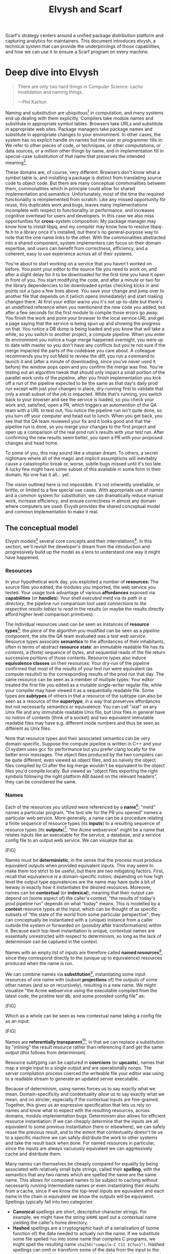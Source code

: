 #+TITLE: Elvysh and Scarf
#+OPTIONS: H:5
#+OPTIONS: toc:nil
Scarf's strategy centers around a unified package distribution platform and capturing analytics for maintainers. This document introduces elvysh, a technical system that can provide the underpinnings of those capabilities, and how we can use it to ensure a Scarf program on every machine.
* Deep dive into Elvysh
#+BEGIN_QUOTE
There are only two hard things in Computer Science: cache invalidation and naming things.

  ---Phil Karlton
#+END_QUOTE
Naming and substitution are ubiquitous[fn:church] in computation, and many systems end up dealing with them explicitly. Compilers take module names and substitute in appropriate symbol tables. Browsers take URLs and substitute in appropriate web sites. Package managers take package names and substitute in appropriate changes to your environment. In other cases, the system has no explicit handle on names but the user or programmer fills in: We refer to other pieces of code, or techniques, or other computations, or data sources, or a million other things by name, and in implementation fill in special-case substitution of that name that preserves the intended meaning[fn:hope].

These domans are, of course, very different. Browsers don't know what a symbol table is, and installing a package is distinct from translating source code to object code. But there are many conceptual commonalities between them, commonalities which in principle could allow for shared implementation and semantics. Unfortunately, most of the time the required functionality is reimplemented from scratch. Like any missed opportunity for reuse, this duplicates work and bugs, leaves many implementations incomplete with respect to functionality or performance, and increases cognitive overhead for users and developers. In this case we also miss opportunities for *cross*-system composition: My package manager may know how to install libpq, and my compiler may know how to resolve libpq-fe.h to a library once it's installed, but there's no general-purpose way to note that the one name links to the other. With the commonalities abstracted into a shared component, system implementers can focus on their domain expertise, and users can benefit from correctness, efficiency, and a coherent, easy to use experience across all of their systems.

You're about to start working on a service that you haven't worked on before. You point your editor to the source file you need to work on, and after a slight delay for it to be downloaded for the first time you have it open in front of you. You start modifying the code, and after a minute or two for the library dependencies to be downloaded syntax checking kicks in and points out a typo a few lines above. You save your change and jump over to another file that depends on it (which opens immediately) and start making changes there. At first your editor warns you it's not up-to-date but there's an undefined reference when you mentionend the new code you added, but after a few seconds for the first module to compile those errors go away. You finish the work and point your browser to the local service URL and get a page saying that the service is being spun up and showing the progress on that. You notice a DB dump is being loaded and you know that will take a while, so you switch to another project, a compute pipeline. When you enter its environment you notice a huge merge happened overnight, you were up to date with master so you don't have any conflicts but you're not sure if the merge impacted the parts of the codebase you care about. A colleague recommends you try out Meld to review the diff, you run a command to launch it and (after a minute of downloading, since you've never used it before) the window pops open and you confirm the merge was fine. You're testing out an algorithm tweak that should only impact a small portion of the parallel work units of the pipeline, after you finish implementation you kick off a run of the pipeline expected to be the same as that day's daily prod run except with just your changes in place, dry-running first to validate that only a small subset of the job is impacted. While that's running, you switch back to your browser and see the service is loaded, so you check your work and, satisfied, open a PR, which triggers an automention of the QA team with a URL to test out. You notice the pipeline run isn't quite done, so you turn off your computer and head out to lunch. When you get back, you see that the QA team reviewed your fix and it looks good and that the pipeline run is done, so you merge your changes to the first project and open up a comparison of the real prod run's results with your test run. After confirming the new results seem better, you open a PR with your proposed changes and head home.

To some of you, this may sound like a utopian dream. To others, a secret nightmare where all of the magic and implicit assumptions will inevitably cause a catastrophic break or, worse, subtle bugs missed until it's too late. A lucky few might have some subset of this available in some form in their domain. No one has it all... yet.

The vision outlined here is not impossible. It's not inherently unreliable, or brittle, or limited to a few special use cases. With appropriate use of names and a common system for substitution, we can dramatically reduce manual work, increase efficiency, and ensure correctness in almost any domain where computers are used. Elvysh provides the shared conceptual model and common implementation to make it real.

[fn:church] If you take the [[https://en.wikipedia.org/wiki/Lambda_calculus][Church]] side of the [[https://en.wikipedia.org/wiki/Church%E2%80%93Turing_thesis][Church-Turing thesis]], name substitution is what computation *is*.
[fn:hope] We hope!
** The conceptual model
Elvysh models[fn:cat] several core concepts and their interrelations[fn:mon]. In this section, we'll revisit the developer's dream from the introduction and progressively build up the model as a lens to understand one way it might have happened.

[fn:cat] Elvysh's model is based off of structures borrowed from category theory. No category theory is needed to understand this section, but footnotes will be included for those with the background.
[fn:mon] Many of the concepts come together to form a particular kind of monoidal 2-category
*** Resources
In your hypothetical work day, you exploited a number of *resources*: The source files you edited, the modules you imported, the web service you tested. Your usage took advantage of various *affordances* exposed via *capabilities* (or *handles*): Your shell /executed/ meld via its /path in a directory/, the pipeline run comparison tool used /connections to the respective results tables/ to /read/ in the results (or maybe the results directly afford higher level comparison primitives).

The individual resources used can be seen as instances of *resource types*[fn:0-cell]: the piece of the algorithm you modified can be seen as a /pipeline component/, the site the QA team evaluated was a /test web service/. Resource types associate *semantics* to the affordances of their inhabitants, often in terms of abstract *resource state*: an immutable readable file has its /contents/, a (finite) sequence of bytes, and sequential reads of the file return successive portions of those contents. Resource types also induce *equivalence classes* on their resources: Your dry-run of the pipeline confirmed that most of the results of your test run were equivalent (as compute results!) to the corresponding results of the prod run that day. The same resource can be seen as a member of multiple types: Your editor treated the first file you edited as a mutable single-writer regular file, while your compiler may have viewed it as a sequentially readable file. Some types are *subtypes* of others in that a resource of the subtype can also be seen as a resource of the *supertype*, in a way that preserves affordances but not necessarily semantics or equivalence: You can call "stat" on any Unix file and any immutable readable Unix file, but Unix files in general have no notion of contents (think of a socket) and two equivalent immutable readable files may have e.g. different inode numbers and thus be seen as different as Unix files.

Note that resource types and their associated semantics can be very domain-specific. Suppose the compute pipeline is written in C++ and your CI system uses gcc for performance but you prefer clang locally for the better error messages. The object files produced by the two compilers can be quite different, even viewed as object files, and so naïvely the object files compiled by CI after the big merge wouldn't be equivalent to the object files you'd compile locally. But viewed as "object files exporting the right symbols following the right platform ABI based on the relevant headers", they can be considered the same.

[fn:0-cell] The (generators of the) 0-cells of the category. Note that we do not in general identify a specific resource with some point of the relevant 0-cell, in part because there is no 1:1 mapping between a resource and its type and in part for reasons detailed in the next section.
*** Names
Each of the resources you utilized were referenced by a *name*[fn:1-cell]: "meld" names a particular program, "the test site for the PR you opened" names a particular web service. More generally, a name can be a procedure relating a finite sequence of resource types (its *inputs*) to a resulting sequence of resource types (its *outputs*)[fn:domcod]: "the Acme webservice" might be a name that relates inputs like an executable for the service, a database, and a service config file to an output web service. We can visualize that as:

[FIG]

Names must be *deterministic*, in the sense that the process must produce equivalent outputs when provided equivalent inputs. This may seem to make them too strict to be useful, but there are two mitigating factors. First, recall that equivalence is a domain-specific notion; depending on how high level the output type equivalences are the name may have quite a bit of leeway in exactly how it instantiates the desired resources. Moreover, names can be *contextual* (or *indexical*), meaning that their output can depend on (some aspect of) the caller's context; "the results of today's prod pipeline run" depends on what "today" means. This is modelled by a *context* resource types at the input, which can be thought of as specific subsets of "the state of the world from some particular perspective"; they can conceptually be instantiated with a (unique) instance from a caller outside the system or forwarded on (possibly after transformations) within it. Because each top-level instantiation is unique, contextual names are essentially unrestricted with respect to determinism, so long as the lack of determinism can be captured in the context.

Names with an empty list of inputs are therefore called *named resources*[fn:points], since they correspond directly to the (unique up to equivalence) resources produced when the name is run.

We can combine names via *substitution*[fn:1-comp], instantiating some input resources of one name with (subset *projections* of) the outputs of some other names (and so on recursively), resulting in a new name. We might visualize "the Acme webservice using the executable compiled from the latest code, the pristine test db, and some provided config file" as:

[FIG]

Which as a whole can be seen as new contextual name taking a config file as an input:

[FIG]

Names are *referentially transparent*[fn:cut-elim], in that we can replace a substitution by "inlining" the result resource rather than referencing it and get the same output (this follows from determinism).

Resource subtyping can be captured in *coercions* (or *upcasts*), names that map a single input to a single output and are operationally noops. The server compliation process coerced the writeable file your editor was using to a readable stream to generate an updated server executable.

Because of determinism, using names forces us to say exactly what we mean. Domain-specificity and contextuality /allow/ us to say exactly what we mean, and no stricter, especially if the contextual inputs are fine-grained. Together, this gives us an expressive specification that lets us rely on names and know what to expect with the resulting resources, across domains, modulo implementation bugs. Determinism also allows for efficient resource instantiation: If we can cheaply determine that the inputs are all equivalent to some previous instantiation (here or elsewhere), we can safely reuse the previous result, and to the extent that contextuality doesn't tie us to a specific machine we can safely distribute the work to other systems and take the result back when done. For named resources in particular, since the inputs are always vacuously equivalent we can aggressively cache and distribute them.

Many names can themselves be cheaply compared for equality by being associated with relatively small byte strings, called their *spelling*, with the semantics that any two names which are spelled the same are the same name. This allows for composed names to be subject to caching without necessarily running intermediate names or even instantiating their results from a cache, since if we know the top-level inputs are equivalent and each name in the chain is equivalent we know the outputs will be equivalent. Spellings typically fall into two categories

+ *Canonical* spellings are short, descriptive character strings. For example, we might have the string ~$HOME~ spell out a contextual name yielding the caller's home directory.
+ *Hashed* spellings are a cryptographic hash of a serialization of (some function of) the data needed to actually run the name. If we substitute some file spelled ~foo~ into some name that compiles C programs, we might spell the resulting name ~sha256("compile-C C11 ${foo}")~. Hashed spellings can omit or transform some of the data from the input to the hash, so long as the name can be considered the name invariantly under that transformation.

[fn:1-cell] The 1-cells of the category.
[fn:domcod] The domain and codomain of the 1-cells. Note that this could in principle be independently extended to a dependent category by allowing the output types to depend on the specific input resources provided or to a codependent category by allowing the inputs to vary depending on how the outputs are used, but there is currently no known practical use case for those.
[fn:points] /These/ are the points of the relevant 0-cell. Not every resource has a name that fits the requirements of names generally, at least not obviously so, so while every named resource corresponds to some resource the converse isn't true.
[fn:1-comp] This is (unbiased) composition of the 1-cells, including tensoring (i.e. projections).
[fn:cut-elim] This is "cut elimination" of the underlying multicategory

**** Technical note: Structural rules

The rules for names given so far imply very strict resource management: Every resource must be used, exactly once, in order. There are some cases where this is necessary for correctness. Consider the case where a name depends on three input streams that gets instantiated with three pipes each filled sequentially by the same process; the first pipe must be completely read from before the process will start filling the second one, so the name must consume it first, and the data streams can be arbitrarily long so they cannot in general be duplicated. In most cases, however, we can relax this through any combination of the following three schemes for *structural names*:

[FIG]

*Weakening* lets you ignore some resource: the name doesn't do anything with its input. *Contracting* lets you duplicate some input: the name copies[fn:ref] the resource it's instantiated with and sends one copy over each output. *Exchanging*, which can also be visualized by simply crossing wires, lets you reorder inputs: the input on the new left wire is forwarded on to the right output wire etc.

By default, all inputs and outputs are eligible for all three schemes. On a case by case basis we can conceptually annotate given inputs or outputs with *substructural restrictions*. Marking an output as *relevant* indicates that the result must be used and thus can't be weakened; marking an input as relevant indicates that the name does in fact use that input (e.g. internally it doesn't weaken it anywhere). Marking an output as *affine* indicates that the result can't be copied and thus can't be contracted; marking an input as affine indicates that the name does not duplicate that input. Marking an output as *ordered* indicates that nothing before it can be used once it's used (if ever) and it can't be used once something after has been used and thus can't be exchanged; marking an input as ordered indicates that the name does not reorder resources around that input[fn:one-sided].

In addition to ensuring correctness in rare cases, these annotations can also be used for optimization. If an input is marked relevant, the caller (or general substitution mechanism) might eagerly prepare the resource for consumption (e.g. starting a socket-activated service) rather than waiting for it to be used, since it will be eventually. If an input is marked affine, the caller might garbage collect the resource once it's used. If it's marked ordered, all resources before the input in question can be discarded/preparations stopped once the input is used, and the input itself discarded once something after it is.

[fn:ref] Often by reference!
[fn:one-sided] In principle we could restrict exchange in only one direction, resulting in a one-way "barrier" to reorders.
*** Reductions
We've already seen how the properties of names allow for efficient resource instantiation and combination. Unfortunately, the efficiency ultimately relies on identifying equivalent inputs, which is not always cheap and sometimes impossible. Consider the compute pipeline. A "run of the pipeline" might depend on the entire pipeline package and then project out the executable for each stage. Since you've changed one module in the pipeline, the whole package has changed. If your change only impacts, say, the last stage of the pipeline, the individual stages might be able to recognize that their executables are unchanged. But after the first stage, this recognition wouldn't result in reuse: the first stage may have output cached results, but other stages may not be able to cheaply detect that the output is the same and so would have to rerun. *Reductions*[fn:2-cell] allow us to convey this kind of information by relating one name to another; once we know that "build the project and project out the first executable" reduces to "this particular named executable resource", we can apply our caching logic to the entire composed chain without ever running any particular unchanged stage:

[FIG]

Reductions compose with each other, including across substitutions and projections[fn:2-comp]; they can be thought of as substitutions at the name level. For example, if we have:

[FIG]

Then we get a composite reduction:

[FIG]

Reductions must preserve determinism. Some trivial reductions come automatically: Any depth of nested substitutions reduces to a substitution where everything is simultaneous[fn:lax], contraction followed by weakening on one of the outputs cancels out to a noop, and a sequence of exchanges that leaves you back where you started cancels. Others are domain-specific, letting you express how your names relate to other names.

Reductions can be determined a priori, just based on the name, or can be identified while the name is being run; a compilation name might run the compilation to completion and then reduce itself to a content-addressed name for the resultant file.

Reductions can effectively change the input requirements; we can drop, duplicate, or rearrange wires so long as we respect substructral restrictions[fn:red-substruct]. Reductions can also *downcast* output types into a more specific type, if we know that the output in the specific cases we've isolated will actually be the right kind of resource. Together, these capabilities allow us to flexibly build names that reuse other names for their work and make that reuse visible to the system as a whole. For example, we could build a TTL cache combinator that takes some name and produces a new name that takes all the same inputs plus the current time and cache state, and either reduces to some named resources (weakening the remaining inputs) if we've run this name recently enough or reduces to the underlying name with the remaining inputs if we haven't (and captures the result for next time)[fn:ml]. Or all of our names that deal with files could delegate the actual file storage to some content-based names and downcast the results to an appropriate specific kind of file, allowing us to identify two different names that result in a file with the same contents as being the same.

[fn:2-cell] The 2-cells. Note that each hom-category is thin for our purposes, i.e. the only relevant 2-dimensional data is whether a reduction exists in a given direction or not
[fn:2-comp] (Unbiased) composition of 2-cells, including vertical, horizontal, and tensoring
[fn:lax] Thus our 1-composition is lax, not even weak
[fn:red-substruct] In particular, we can't drop a relevant wire unless we already used the resource before identifying/following the reduction, we can't retain an affine wire unless we haven't used it before identifying/following the reduction, and the evident but verbose rules for ordered wires apply as well.
[fn:ml] Note that this could be arbitrarily complex; we could e.g. have some ML-based "fuzzy matching" on the inputs and an extra model state input, if we have some learned notion of when results are going to be "close enough" based on the input closeness.
*** Namepsaces
Implicit in the whole discussion so far is that we are describing an open system: you can freely add new resource types, new names, new reductions, so long as they meet the requirements. Unfortunately, proving or enforcing those requirements is in general infeasible. As a result, the system as a whole is conceptually partitioned into multiple *namespaces*, each of which has control over the names and reductions within it but cannot influence names in namespaces that don't (transitively) reference it. You may have set up a namespace for managing your local project checkouts (so you can just tell your editor "open this file in that project"), and that namespace impacts the module compilation that uses the files you edited by determining which files are passed on to the compiler, but outside of names that reference local project names the module compilation namespace is isolated from anything the local project namespace does, including any properties it violates.

Namespaces are also the locus of caching, including distributed caching and reductions. Namespaces can keep previous results in a *store* or *forward* results from another namespace (say, on another machine). A namespace can also identify reductions for any of its names.

In order to have caching/reduction for composite names whose substitutions cross namespace boundaries, we need some way to determine which namespace gets to provide the results or identify the substitutions as well as some trusted mechanism for that namespace to do name equality comparisons from different namespaces. For the first issue, we reduce the name to a fully flattened normal form and work backwards from the final outputs, letting the relevant namespace determine if it knows of a reduction or has a cached result for the whole input graph up to that point[fn:anywhere]. For the second issue, we can treat namespaces as a resource type and introduce a *namespace of namespaces*, i.e. a namespace whose names produce namespaces. Then each namespace can have namespaces it trusts to name other namespaces, and confirm with the trusted namespaces that a given name belongs where it claims, and include the spelling of the input's namespace in the input's spelling. This can also be used for overlaying optimization or instrumentation; we might have a namespace of namespaces that says "for any name in the namespaces I expose, I'm first going to check this reduction cache I trust to see if it reduces, and only forward on to the underlying namespace if not", which would among other things allow different users on the same machine to have their own trusted 3rd party caches without requiring mutual trust. This can also be used to bootstrap the system; much like filenames are usually releative to some ambient root or current directory, most names will be relative to some ambient namespace namespace that provides the default set of namespaces for the user or the system.

[fn:anywhere] Technically we could safely allow namespaces to reduce based on what comes /after/ as well. But until a use case arises this allows for a much more straightforward and efficient execution algorithm.
** TODO The implementation
Elvysh provides several core components to make this model real:

+ *Interfaces* include protocols between namespaces (or between the user and namespaces), 
** TODO L Core technical components/architecture implementing the model
+ GC
+ Centralize reductions/per user
+ Lazy/incomplete
+ Value-like resources
+ Pull/push
+ Provisional results
+ Scheduler/resource optimization/global optimization
+ Priority queue caps
+ Well-known projections
+ Naming
  + Hashing vs authoritative name server, what to hash
+ Trusted ns vs root ns
** Applications
In this section, we'll survey a non-exhaustive list of possible applications of elvysh. Keep in mind that a key feature is that names and substitution can operate across domains, so we should expect synergy between these when multiple are implemented!

*** Content-addressed storage
Any time we have some resource type defined by its contents and those contents are cheap enough to enumerate, we can build a content-addressed namespace around it. The typical example is immutable files: given any file, we can build a named resource whose contents match that file's at one read-through and whose spelling is a direct hash of the contents. We can also build contextual resources based on handles to the resource in question, e.g. we may have a name ~stdin~ that takes file descriptor 0 from the context, starts reading through it and saving the file to the store, and when it's done emits a reduction to the named resource corresponding to the file just saved.

There are many many systems implementing content-addressed storage for files, including git's object store and the IPFS distributed file system. These could be reimplemented as elvysh namespaces, or in cases like IPFS elvysh may reuse its protocols for effective distribution and storage.

It is expected that many namespaces will have their names reduce to some content-addressed named resource when it's feasible to do so, as this allows reuse of the underlying storage mechanisms and enables reuse when two potentially very different processes result in the same outcome.
*** Package management
Fully reproducible efficiently shared package environments are a core use case of elvysh. The seed of elvysh's design comes from Nix, a system that provides many of the benefits of elvysh specific to the package management domain:

+ Nix has content-addressed storage, extended from regular files to the subset of directories that is needed to represent full packages
+ Nix has a mechanism for serializing package build scripts that captures package dependencies as well as the commands to run, which it then hashes to get an identifier for the resulting package

Together with an isolation mechanism to ensure that nothing unlisted is used, this allows for a package's identifier to correspond exactly to the steps required to produce it from a base set of content-addressed files. Elvysh can extend this by:

+ Having higher level notions of "package", e.g. a resource type for a "cross-compiled package" that treats as equivalent two packages that use otherwise identical inputs but one was cross-compiled and one native
+ Having multiple namespaces allowing different naming rules and instantiation processes; Nix's are appropriately strict given the need to capture arbitrary package build scripts and ensure determinism, but are overkill and inefficient for many use cases.
+ Having a representation for unsubstituted names with inputs that can be reused in different combinations
+ Allowing fine-grained contextuality, for cases where full purity is not appropriate
+ Having reductions[fn:fixed], including the so-called "intensional store" and recursive Nix
+ Enabling optimizations by elvysh-aware components, such as early use of partially-instantiated packages and more efficient runtime dependency identification
+ Allowing the package environments themselves to be first-class resources, enabling higher level operations like "install a package into my user env" to be directly represented in the system
+ Allowing for secret files to exist in appropriately restricted namespaces, when building system configurations.

[fn:fixed] Arguably Nix already has reductions in the single case of fixed-output derivations; they (statically) reduce to the fixed output file with the appropriate hash. This allows for e.g. nix-prefetch-url to work without running a derivation.
*** Unison
Unison is an in-development programming language whose core features can be seen as special cases of Elvysh. Unison has immutable content-addressed /expressions/, based on hashing of the language's AST (up to alpha equivalence). This allows for:

+ Implicit incremental compilation/evaluation. When Unison needs to evaluate some expression, it can very cheaply determine if it already has, or if it has evaluated some subexpression, and only needs to compile and compute what has changed.
+ Exact dependency management within the Unison unverse. Any definitions you depend on from some other project are fully content-addressed, with no room for naming conflicts (though of course if two parts of your code base use two "versions" of the same type, they won't automatically interconvert)
+ Native distributed computation. Code and computation can be straightforwardly distributed based on the desired compute graph, since we can easily determine if some (subset) of code already exists on a given node or some subset of the computation has already been evaluated, and purity of the language ensures it's safe to combine the results from any node.
+ Cheap correct renaming. Human-visible names are simple mappings to the actual underlying content-addressed name that can be easily updated, and in fact different users can have different names for the same expressions without issue.

Elvysh can extend this by:

+ Combining the language functionalities with package management to give Unison an FFI that has the same easy transparent dependency management and preserves Unison's properties
+ Enabling some form of this functionality for arbitrary languages. Without significant work this would have to be restricted to the module level, but it would still allow the implicit recompilation and code distribution for any language
  + In any context where we can guarantee evaluation is pure (e.g. safe Haskell, or a trusted promise), we can cache evaluation as well
+ Allowing alternate equivalence classes of expressions. If you update some function to make it more efficient but can prove (or, if trusted, assert) that it has the same behavior, the evaluation cache could use results from either version and older code could be automatically upgraded
*** Service orchestration
By treating services as resources, elvysh can provide an immutable infrastructure-style approach toward service orchestration. Inter-service dependencies can be modelled as inputs, which are substituted by giving one service a capability to another; if we depend on a service that is the same as one already deployed, we don't need to deploy it again. This shares some properties with Nelson, an orchestration tool that leverages semantic versioning and explicitly configured dependencies to achieve the same outcome in a container-based environment.
*** Compute pipelines
By modelling computation results as resources, individual stages as primitive names, and compute graphs as composed names, we can automatically orchestrate arbitrarily complex compute pipelines with safe caching and reuse. The same computation definition can be easily transformed to run locally threaded in-process or across hundreds of machines. We can capture batch processes or system state in contextual inputs that then reduce to non-contextual ones once accessed, thus automatically sharing work without an a priori notion of what has or hasn't changed.
*** Continuous integration
A specification for continuous integration can be a name that composes all of the relevant projects together, and by combining contextuality and reduction we can capture notions like "the latest version of each dependency" without doing unecessary new work. Test results can be seen as their own resource and potentially named independently of build products, with parallel computation possible if applicable.
** Engineering standards
As an aspiring foundational component of nearly every system, it is vital that elvysh be engineered to very high standards. Specific principles include:

+ Specification. The system must have clear precise semantics, library interfaces must be fully documented, formats and protocols spelled out in detail. It should be possible based on specifications alone to reimplement any part of the system compatibly, or even the whole.
+ Composability. The system must be made up of composable primitives that serve a single semantic purpose and can be combined in arbitrary ways so long as the semantics are respected. Wherever possible this applies even across versions; we do not assume everything running was compiled against the same master codebase. Users should be able to build arbitrary domain-specific systems on top of the core that can all interact. Elvysh may include some opinionated "best practice" combinations of components, but cannot assume that those components are always used in that configuration. Elvysh provides mechanism, not policy. Elvysh provides code for reuse wherever possible.
+ Observability. Elvysh's users and developers need to be able to understand the behavior and state of the running system, without reinstrumentation or rebuilding. Elvysh components can build up and emit rich domain-specific structured event information at every step, which can be sampled and correlated across components to aid in debugging, understand user behavior, identify optimization opportunities, etc.
+ Verification. Leveraging as appropriate peer review, testing, fuzzing, formal specification and model checking, formal implementation validation, run-time observation, etc., we want to continually iterate toward ensuring the system is sensibly specified and properly implemented.
+ Security. Elvysh has security built in from the beginning, with clear boundaries between systems, a model assuming mutually untrusted implementations and users, and applying least privilege throughout. Wherever possible based on the underlying system primitives, elvysh uses object capability-style access control, and where not possible it is emulated. In addition to eliminating whole classes of privilege escalation bugs, this makes for a much cleaner programming model when coordinating between many systems.
+ Compatibility. Elvysh is designed for future enhancements wherever possible, and adheres to strict protocol and API versioning to ensure any backwards incompatibilities that must happen are caught early.
+ Portability. The core components should work on most platforms, and cross-platform interaction should work smoothly.
* Scarf tools
Elvysh alone is not a tool; it has no frontend, just interfaces. Users need some way to actually /use/ the functionality elvysh provides, and Scarf can provide those.
** Why Elvysh and Scarf?
There is remarkable synergy between elvysh's project goals and Scarf's:

+ Elvysh's functionality will incentivize its prospective users to install Scarf's tooling to get access; Scarf's functionality will lead its prospective users into the elvysh ecosystem
+ Elvysh provides a distribution model that can form the basis of Scarf's commercial platform; Scarf's commercial platform will provide the infrastructure and developer incentives to implement the model
+ Elvysh enables a uniform package management experience across ecosystems and platforms; Scarf can bring multiple ecosystems and platforms to the table
+ Elvysh's observability (or a namespace namespace that repoints URL lookups through Scarf) can be leveraged to collect information about how and where different packages are used; Scarf's collection of that information can guide elvysh's development to best meet the needs of its users
+ Elvysh and Scarf are both heavily aligned around maintainers and developers, providing them the capabilities to effectively build and distribute their systems.

Each project would hugely benefit from the success of the other, and working as one we can drive that success together.
** Potential user workflow
The long term vision has elvysh sinking into the background for the user, with all relevant tools having Scarf-provided functionality to make them natively elvysh aware. Your editor, your compiler, your shell, your browser, your application launcher all just understand elvysh names and combine them appropriately, with all the analytics available to Scarf. But that's an endpoint, not a starting point. Our initial target is package management, developer environments, and compilation for Rust and Haskell developers.

Wherever possible, we want to match the existing behaviors users are already used to. They should be able to install and uninstall packages by name, do the equivalent of ~cabal build~, use ~Cargo.lock~ for dependency pinning, etc. In order to integrate in with existing tooling as much as possible (e.g. editor integrations), these will ideally be drop-in command line replacements that can be added to the PATH. The Scarf tools would then translate those commands into appropriate Elvysh names under the hood and update the results appropriately. However, some cases may require more elvysh-specific specification, such as:

+ Declarative user environment specifications
+ Using a specific GHC version
+ Dependencies on internal projects (including local checkouts vs internal releases)
+ Cross-language dependencies
+ Ensuring everyone on the team is using the exact same package set all the way down

In these cases, we will endeavor to provide simple domain-specific configurations. A declarative user environment could consist of, say, a git revision for the package repository and a list of package names from that repository, and we could even have the command line tool to add/remove packages keep such a configuration up to date. While the configuration languages are developing, however, we will also provide "escape hatches" to provide programs that directly speak elvysh's protocols or, in the case of packages, Nix code to manipulate the package set. The goal will be to identify wherever these escape hatches are needed and find a semantically appropriate way to represent that in the higher level language, in particular limiting the amount of Nix code that needs to be written or understood as much as possible.

Over time, we will endeavor to move as much as possible into upstream components (e.g. Cargo should speak elvysh, possibly through a plugin) and the rest into standalone tools that are integrated into the rest of the ecosystem (e.g. your editor can understand the Scarf project environment file and set up its local environment appropriately).

In the longer run, ideally we'd have as much of this as possible happen implicitly/on-demand. For example, we might have:

+ "command not found"-style functionality to automatically fetch a package not yet installed, optionally including it as part of the environment and kept up to date with the rest
+ Background rebuilding, or even the entire CI/CD process, on file save
+ Shell automatically entering the environment for a specific project when opened
** Accompanying infrastructure
In addition to elvysh itself and the frontends, some additional infrastructure will be needed to fully realize the value:

+ Scarf needs some way to capture and analyze the information identified by the frontends
+ Scarf needs a forwarding server if it's going to act as a registry
+ Scarf likely needs a cache, of packages at least

Over time, Scarf could also offer other elvysh-powered services, such as CI or even a PaaS offering.
* Feature roadmap
This section lays out high level user functionality milestones, which in turn drive the internal technical details needed to implement them. Given that we can only rely on a single developer at the moment, the roadmap here is linear, but to the extent others (either at Scarf or in the open source community) get involved there are significant opportunities for parallelism, especially later in the roadmap.

A rough quarterly view based on the estimates:

+ Q1 will bring the foundations of namespaces and the filesystem primitives needed for package management
+ Q2 will bring the entire core elvysh functionality, including building packages and custom namespaces
+ Q3 will bring a package manager with full Nix language integration and analytics emitted from the client
+ Q4 will bring incremental builds for a chosen language and a stable 1.0 release

** Immutable flat file namespace
This namespace is a typical content-addressed file store. The only output resource type is an immutable readable regular file, where equivalence is determined by file contents. The initial version of the namespace exposes 2 names:

+ stream-file, which takes as input a readable file stream (e.g. an fd on Unix) and outputs a file whose contents are the concatenated results of a sequence of reads from the stream until EOF
+ file-with-hash, which takes as input a cryptographic hash and outputs a file whose contents hash accordingly. Instantiation will, obviously, fail if the desired file is not cached

stream-file reduces to file-with-hash after the file is read and the hash determined. file-with-hash has a spelling determined by the hash.

As the first namespace, this feature requires implementing a lot of the basic functionality of namespaces generally:

+ Basic project scaffolding (repos, project structure, tests, CI/CD)
+ Garbage collection and roots
+ Capability acquisition protocol
+ Hash algorithm integration
+ File storage
+ Validity database (if filesystem inadequate)
+ Observability interfaces (production and consumption)
+ Scheduling/event loop management
+ Protocols for instantiating a name and emitting/consuming reductions
+ Library interfaces to protocols

While the basic functionality of the namespace is quite simple, due to the number of technical prerequisites and basic decisions that need to be made to get there I estimate 1-2 months.

** Immutable filesystem management for packages
After this milestone, the basic filesystem primitives needed for package management will be in place. This includes:

+ Content-addressed directories, based on a canonical serialization, that allow for at least readable and executable files
+ Names for fetching (downloading a URL, getting a git repository)
+ Names for unpacking (unzip, untar)

Additional foundational work needed to support this includes:

+ Cross-namespace substitutions and reductions, requiring a namespace trust mechanism
+ Projections (e.g. treating a subdirectory as a directory, treating a file in a directory as a file for unpacking)

Estimated time to completion of 1 month
** Building packages
This milestone will provide the ability to define and build packages. This includes:

+ Reference management for "run-time" substitutions (package A depending on package B)
+ Self reference-aware content-addressable storage (e.g. if an executable unavoidably hard-codes a path to its own directory, we need to determine the path based on the contents /modulo/ that self-reference)
+ Names for safely executing given programs in a given environment (including any dependent namespaces), with protocols for registering references, outputs, reductions, etc. as well as optional sandboxing. Spelling based on the build reciple's contents.

Ideally we will reuse existing sandboxing mechanisms for execution isolation, such as lightweight containers (or, where available, capsicum-style isolation)

Estimated time of completion of 1 month, up to 1.5 if isolation is not reusable.
** Namespace namespaces
After this milestone, the full "core" functionality set of Elvysh will be available, allowing integration of user-defined namespaces and names into the existing system. This requires:

+ Names to spin up a local service, reusing existing service management capabilities
+ Protocol for name validation of potentially untrusted namespace
+ Mechanism for user-configurable canonical namespace spellings
+ Adapting existing namespaces to use dynamic trust mechanism where appropriate

Estimated time of completion 1.5 months.
** Nix integration
At the end of this milestone, it will be possible to build arbitrary nixpkgs packages. Required components:

+ Integration with the C++ libnixexpr (or alt implementation if ready by then, e.g. hnix)
+ Possibly a special "nix derivation" namespace, if existing namespaces have too big of an impedence mismatch

Given the complexity of the C++ codebase and Nix's organically-evolved derivation semantics, I estimate 2 months for completion.
** Scarf CLI
After this milestone, there will be a Scarf package manager. This involves:

+ A namespace for package environments, including modifying the package set, rollbacks, environment activation, etc.
+ A command-line interface for managing these environments
+ Initial configuration language for describing environments, with "escape hatches" to Nix
+ Client side of analytics capture

Depending on the discovered complexity of the environment configuration language, I estimate 1-2 months. Note that this does *not* include any server-side work to capture or analyze the data!
** Incremental builds
After this milestone, we will be able to showcase integrated incremental distributed builds for a language of choice. The details of this are highly dependent on the language and integration decided, but is likely to end up in the 1-2 months range for the first language.
** Stabilization
Before we can declare an initial "stable" 1.0 release, we will need to make sure all of our bases are covered. Much of this is likely to be covered along the way as part of other milestones, but there will probably be some level of mop-up when we are otherwise feature-ready.

+ Documentation
  + Reference
  + Protocol specs
  + Tutorials
  + Cookbooks/basic how-tos
  + Library/code documentation
  + Catalog of core resource types and their affordances
+ Library interfaces to all functionality
  + Ideally at least C ffi + rust
+ Testing and other validation
+ Elvysh self-hosting as a package
+ Project governance structure
+ Project branding/naming
+ Analytics work well with privacy requirements

*** Future enhancement ready
There are a number of features which need not be implemented before the initial stable version, but we should ensure are possible to implement without significantly breaking compatibility with 1.0:

+ Protocol enhancements
+ Remote builders
+ Namespace forwarding
+ Rare special features of Nix derivations (e.g. structuredAttrs)
+ Portability to other systems
+ In-progress resource consumption, e.g. start using a file while it's being downloaded
+ Lazy resource instantiation, e.g. only instantiating a sub-directory when accessed
+ Push-based names, e.g. a name that watches a file and triggers a cascade leading to recompilation when it changes
+ Generic caching, e.g. TTL cache
+ Storage and scheduler flexibility, e.g plugging in IPFS or using a new event loop
+ Substructral annotations and optimizations
+ User/system reduction databases
+ namespace-namespace overlays
+ Centralized orchestration/optimized resource management
* TODO Proposed terms of employment
** TODO Governance
Owner's interest, maintainers decision
